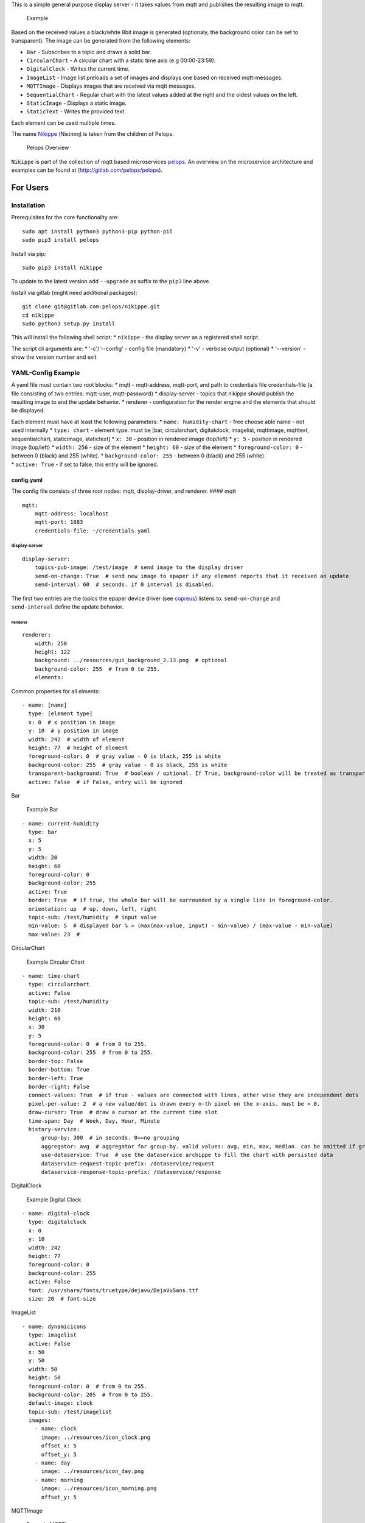This is a simple general purpose display server - it takes values from
mqtt and publishes the resulting image to mqtt.

.. figure:: img/example.png
   :alt: Example

   Example

Based on the received values a black/white 8bit image is generated
(optionaly, the background color can be set to transparent). The image
can be generated from the following elements:

-  ``Bar`` - Subscribes to a topic and draws a solid bar.
-  ``CircularChart`` - A circular chart with a static time axis (e.g
   00:00-23:59).
-  ``DigitalClock`` - Writes the current time.
-  ``ImageList`` - Image list preloads a set of images and displays one
   based on received mqtt-messages.
-  ``MQTTImage`` - Displays images that are received via mqtt messages.
-  ``SequentialChart`` - Regular chart with the latest values added at
   the right and the oldest values on the left.
-  ``StaticImage`` - Displays a static image.
-  ``StaticText`` - Writes the provided text.

Each element can be used multiple times.

The name
`Nikippe <https://de.wikipedia.org/wiki/Nikippe_(Tochter_des_Pelops)>`__
(Νiκίππη) is taken from the children of Pelops.

.. figure:: img/Microservice%20Overview.png
   :alt: Pelops Overview

   Pelops Overview

``Nikippe`` is part of the collection of mqtt based microservices
`pelops <https://gitlab.com/pelops>`__. An overview on the microservice
architecture and examples can be found at
(http://gitlab.com/pelops/pelops).

For Users
=========

Installation
------------

Prerequisites for the core functionality are:

::

    sudo apt install python3 python3-pip python-pil
    sudo pip3 install pelops

Install via pip:

::

    sudo pip3 install nikippe

To update to the latest version add ``--upgrade`` as suffix to the
``pip3`` line above.

Install via gitlab (might need additional packages):

::

    git clone git@gitlab.com:pelops/nikippe.git
    cd nikippe
    sudo python3 setup.py install

This will install the following shell script: \* ``nikippe`` - the
display server as a registered shell script.

The script cli arguments are: \* '-c'/'--config' - config file
(mandatory) \* '-v' - verbose output (optional) \* '--version' - show
the version number and exit

YAML-Config Example
-------------------

A yaml file must contain two root blocks: \* mqtt - mqtt-address,
mqtt-port, and path to credentials file credentials-file (a file
consisting of two entries: mqtt-user, mqtt-password) \* display-server -
topics that nikippe should publish the resulting image to and the update
behavior. \* renderer - configuration for the render engine and the
elements that should be displayed.

| Each element must have at least the following parameters: \*
  ``name: humidity-chart`` - free choose able name - not used internally
  \* ``type: chart`` - element type. must be [bar, circularchart,
  digitalclock, imagelist, mqttimage, mqtttext, sequentialchart,
  staticimage, statictext] \* ``x: 30`` - position in rendered image
  (top/left) \* ``y: 5`` - position in rendered image (top/left) \*
  ``width: 256`` - size of the element \* ``height: 60`` - size of the
  element \* ``foreground-color: 0`` - between 0 (black) and 255
  (white). \* ``background-color: 255`` - between 0 (black) and 255
  (white).
| \* ``active: True`` - if set to false, this entry will be ignored.

config.yaml
~~~~~~~~~~~

The config file consists of three root nodes: mqtt, display-driver, and
renderer. #### mqtt

::

    mqtt:
        mqtt-address: localhost
        mqtt-port: 1883
        credentials-file: ~/credentials.yaml

display-server
^^^^^^^^^^^^^^

::

    display-server:
        topics-pub-image: /test/image  # send image to the display driver
        send-on-change: True  # send new image to epaper if any element reports that it received an update
        send-interval: 60  # seconds. if 0 interval is disabled.

The first two entries are the topics the epaper device driver (see
`copreus <https://gitlab.com/pelops/copreus>`__) listens to.
``send-on-change`` and ``send-interval`` define the update behavior.

Renderer
''''''''

::

        renderer:
            width: 250
            height: 122
            background: ../resources/gui_background_2.13.png  # optional
            background-color: 255  # from 0 to 255.
            elements:

Common properties for all elments:

::

              - name: [name]
                type: [element type]
                x: 0  # x position in image
                y: 10  # y position in image
                width: 242  # width of element
                height: 77  # height of element
                foreground-color: 0  # gray value - 0 is black, 255 is white
                background-color: 255  # gray value - 0 is black, 255 is white
                transparent-background: True  # boolean / optional. If True, background-color will be treated as transparent
                active: False  # if False, entry will be ignored

Bar
   

.. figure:: img/example_bar.png
   :alt: Example Bar

   Example Bar

::

              - name: current-humidity
                type: bar
                x: 5
                y: 5
                width: 20
                height: 60
                foreground-color: 0 
                background-color: 255 
                active: True
                border: True  # if true, the whole bar will be surrounded by a single line in foreground-color.
                orientation: up  # up, down, left, right
                topic-sub: /test/humidity  # input value
                min-value: 5  # displayed bar % = (max(max-value, input) - min-value) / (max-value - min-value)
                max-value: 23  #

CircularChart
             

.. figure:: img/example_circularchart.png
   :alt: Example Circular Chart

   Example Circular Chart

::

              - name: time-chart
                type: circularchart
                active: False
                topic-sub: /test/humidity
                width: 210
                height: 60
                x: 30
                y: 5
                foreground-color: 0  # from 0 to 255.
                background-color: 255  # from 0 to 255.
                border-top: False
                border-bottom: True
                border-left: True
                border-right: False
                connect-values: True  # if true - values are connected with lines, other wise they are independent dots
                pixel-per-value: 2  # a new value/dot is drawn every n-th pixel on the x-axis. must be > 0.
                draw-cursor: True  # draw a cursor at the current time slot
                time-span: Day  # Week, Day, Hour, Minute
                history-service:
                    group-by: 300  # in seconds. 0==no grouping
                    aggregator: avg  # aggregator for group-by. valid values: avg, min, max, median. can be omitted if group-by=0.
                    use-dataservice: True  # use the dataservice archippe to fill the chart with persisted data
                    dataservice-request-topic-prefix: /dataservice/request
                    dataservice-response-topic-prefix: /dataservice/response

DigitalClock
            

.. figure:: img/example_digitalclock.png
   :alt: Example Digital Clock

   Example Digital Clock

::

              - name: digital-clock
                type: digitalclock
                x: 0  
                y: 10 
                width: 242
                height: 77
                foreground-color: 0 
                background-color: 255  
                active: False
                font: /usr/share/fonts/truetype/dejavu/DejaVuSans.ttf
                size: 20  # font-size

ImageList
         

|Example ImageList Clock| |Example ImageList Day| |Example ImageList
Morning|

::

              - name: dynamicicons
                type: imagelist
                active: False
                x: 50
                y: 50
                width: 50
                height: 50
                foreground-color: 0  # from 0 to 255.
                background-color: 205  # from 0 to 255.
                default-image: clock
                topic-sub: /test/imagelist
                images:
                  - name: clock
                    image: ../resources/icon_clock.png
                    offset_x: 5
                    offset_y: 5
                  - name: day
                    image: ../resources/icon_day.png
                  - name: morning
                    image: ../resources/icon_morning.png
                    offset_y: 5

MQTTImage
         

.. figure:: img/example_mqttimage.png
   :alt: Example MQTTImage

   Example MQTTImage

::

              - name: icon
                type: mqttimage
                active: False
                x: 10
                y: 10
                width: 50
                height: 50
                foreground-color: 0  # from 0 to 255.
                background-color: 205  # from 0 to 255.
                topic-sub: /test/image
                offset_x: 5
                offset_y: 5

MQTTText
        

.. figure:: img/example_mqtttext.png
   :alt: Example MQTTText

   Example MQTTText

::

              - name: humidity-value
                type: mqtttext
                x: 5  
                y: 70 
                width: 70
                height: 25
                foreground-color: 0 
                background-color: 255
                active: True
                font: /usr/share/fonts/truetype/dejavu/DejaVuSans.ttf
                size: 20  # font-size
                string: "{0:.1f}%"  # format string
                topic-sub: /test/humidity  # input value

SequentialChart
               

.. figure:: img/example_sequentialchart.png
   :alt: Example Sequential Chart

   Example Sequential Chart

::

              - name: humidity-chart
                type: sequentialchart
                active: True
                topic-sub: /test/humidity
                width: 210
                height: 60
                x: 30
                y: 5
                foreground-color: 0  # from 0 to 255.
                background-color: 255  # from 0 to 255.
                border-top: False
                border-bottom: True
                border-left: True
                border-right: False
                connect-values: True  # if true - values are connected with lines, other wise they are independent dots
                pixel-per-value: 2  # a new value/dot is drawn every n-th pixel on the x-axis. must be > 0.
                range-minimum: 10  # if set, chart minimum value is set to this value. otherwise auto range  (optional)
                range-maximum: 20  # if set, chart maximum value is set to this value. otherwise auto range  (optional)
                history-service:
                    group-by: 300  # in seconds. 0==no grouping
                    aggregator: avg  # aggregator for group-by. valid values: avg, min, max, median. can be omitted if group-by=0.
                    # use-dataservice: True  # use the dataservice archippe to fill the chart with persisted data
                    # dataservice-request-topic-prefix: /dataservice/request
                    # dataservice-response-topic-prefix: /dataservice/response

StaticImage
           

.. figure:: img/example_staticimage.png
   :alt: Example Static Image

   Example Static Image

::

              - name: clock
                type: staticimage
                active: False
                x: 10
                y: 10
                width: 50
                height: 50
                foreground-color: 0  # from 0 to 255.
                background-color: 205  # from 0 to 255.
                image: ../resources/icon_clock.png
                offset_x: 5
                offset_y: 5

StaticText
          

.. figure:: img/example_statictext.png
   :alt: Example Static Text

   Example Static Text

::

              - name: design
                type: statictext
                x: 124  
                y: 103  
                width: 76
                height: 10
                foreground-color: 0  
                background-color: 255
                active: True        
                font: /usr/share/fonts/truetype/dejavu/DejaVuSans.ttf
                size: 8  # font-size
                string: "design by tgd1975"  # text to be displayed     

credentials.yaml
~~~~~~~~~~~~~~~~

::

    mqtt:
        mqtt-user: user
        mqtt-password: password

run Nikippe
-----------

using ``screen``
~~~~~~~~~~~~~~~~

``screen -d -m -S nikippe bash -c 'nikippe -c config_nikippe.yaml'`` ###
using ``systemd`` - add systemd example.

For Developers
==============

Getting Started
---------------

Nikippe consists of three elements: ``DisplayServer``, ``Renderer`` and
the render elements. The ``DisplayServer`` instantiates the render
engine and sends the publishes the updated image. This is done either
with a time interval and/or upon reception of new values. The
``Renderer`` is controlling the render elements and integrates them into
a single image.

Render elements are either specialications of ``AElement``,
``AElementMQTT`` or ``AElementHistory``. If you write a new element you
must also add it to the ``ElementFactory`` and write a schema extension.
\* ``AElement`` - Static element. to be used for elements that do not
change over the time (e.g. ``StaticText``) \* ``AElementMQTT`` - Element
that reacts to MQTT Messages (e.g. ``MQTTText``) \* ``AElementHistory``
- Something that needs not only the last MQTT Message but a history
(e.g. ``SequentialChart``)

Additional Dependencies
-----------------------

Next to the dependencies listed above, you need to install the
following:

::

    sudo apt install pandoc
    sudo pip3 install pypandoc

Todos
-----

-  ...

Misc
----

The code is written for ``python3`` (and tested with python 3.5 on an
Raspberry Pi Zero with Raspbian Stretch).

`Merge requests <https://gitlab.com/pelops/nikippe/merge_requests>`__ /
`bug reports <https://gitlab.com/pelops/nikippe/issues>`__ are always
welcome.

.. |Example ImageList Clock| image:: img/example_imagelist_clock.png
.. |Example ImageList Day| image:: img/example_imagelist_day.png
.. |Example ImageList Morning| image:: img/example_imagelist_morning.png


